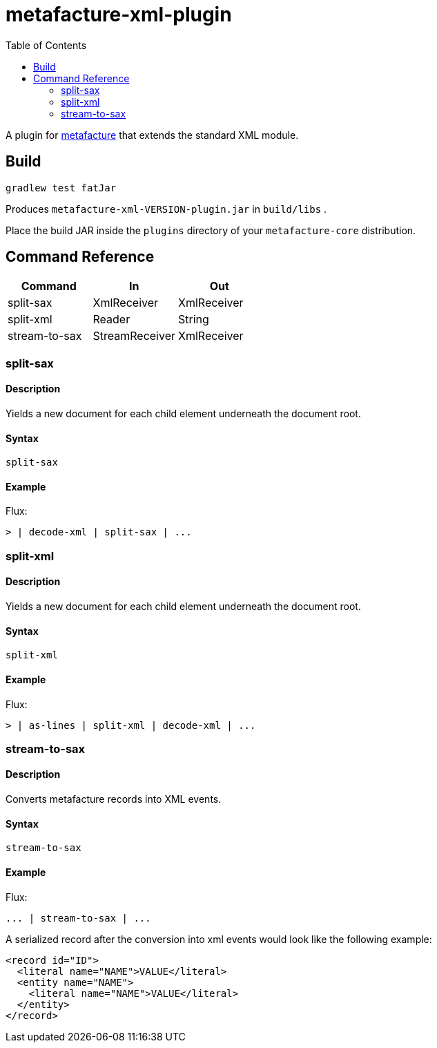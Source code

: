 = metafacture-xml-plugin
:toc:

A plugin for link:https://github.com/metafacture/metafacture-core[metafacture] that extends the standard XML module.

== Build

```
gradlew test fatJar
```

Produces `metafacture-xml-VERSION-plugin.jar` in `build/libs` .

Place the build JAR inside the `plugins` directory of your `metafacture-core` distribution.

== Command Reference

|===
|Command | In | Out

|split-sax
|XmlReceiver
|XmlReceiver

|split-xml
|Reader
|String

|stream-to-sax
|StreamReceiver
|XmlReceiver

|===

=== split-sax

==== Description

Yields a new document for each child element underneath the document root.

==== Syntax

```
split-sax
```

==== Example

Flux:

```
> | decode-xml | split-sax | ...
```


=== split-xml

==== Description

Yields a new document for each child element underneath the document root.

==== Syntax

```
split-xml
```

==== Example

Flux:

```
> | as-lines | split-xml | decode-xml | ...
```



=== stream-to-sax

==== Description

Converts metafacture records into XML events.

==== Syntax

```
stream-to-sax
```


==== Example

Flux:

```
... | stream-to-sax | ...
```


A serialized record after the conversion into xml events would look like the following example:

```xml
<record id="ID">
  <literal name="NAME">VALUE</literal>
  <entity name="NAME">
    <literal name="NAME">VALUE</literal>
  </entity>
</record>
```